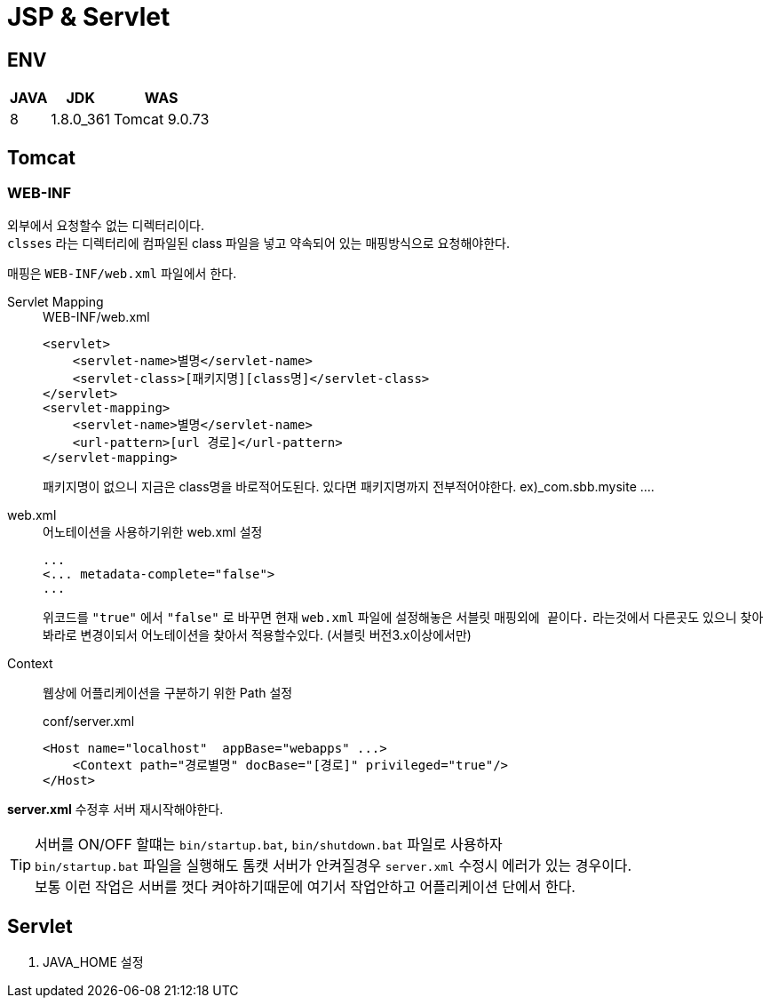 = JSP & Servlet

== ENV
[%autowidth%header]
|====

| JAVA | JDK | WAS

| 8
| 1.8.0_361
| Tomcat 9.0.73

|====

== Tomcat

=== WEB-INF
외부에서 요청할수 없는 디렉터리이다. +
`clsses` 라는 디렉터리에 컴파일된 class 파일을 넣고 약속되어 있는 매핑방식으로 요청해야한다. +

매핑은 `WEB-INF/web.xml` 파일에서 한다.

Servlet Mapping::

+

[source,xml]
.WEB-INF/web.xml
----
<servlet>
    <servlet-name>별명</servlet-name>
    <servlet-class>[패키지명][class명]</servlet-class>
</servlet>
<servlet-mapping>
    <servlet-name>별명</servlet-name>
    <url-pattern>[url 경로]</url-pattern>
</servlet-mapping>
----
패키지명이 없으니 지금은 class명을 바로적어도된다. 있다면 패키지명까지 전부적어야한다. ex)_com.sbb.mysite ....

web.xml::

+

[source,xml]
.어노테이션을 사용하기위한 web.xml 설정
----
...
<... metadata-complete="false">
...
----

+

위코드를 `"true"` 에서 `"false"` 로 바꾸면 현재 `web.xml` 파일에 설정해놓은 서블릿 `매핑외에 끝이다.` 라는것에서 다른곳도 있으니 찾아봐라로 변경이되서 어노테이션을 찾아서 적용할수있다. (서블릿 버전3.x이상에서만)


Context::
웹상에 어플리케이션을 구분하기 위한 Path 설정

+

[source,xml]
.conf/server.xml
----
<Host name="localhost"  appBase="webapps" ...>
    <Context path="경로별명" docBase="[경로]" privileged="true"/>
</Host>
----

*server.xml* 수정후 서버 재시작해야한다.

TIP: 서버를 ON/OFF 할떄는 `bin/startup.bat`, `bin/shutdown.bat` 파일로 사용하자 +
`bin/startup.bat` 파일을 실행해도 톰캣 서버가 안켜질경우 `server.xml` 수정시 에러가 있는 경우이다. +
보통 이런 작업은 서버를 껏다 켜야하기때문에 여기서 작업안하고 어플리케이션 단에서 한다.



== Servlet

. JAVA_HOME 설정

